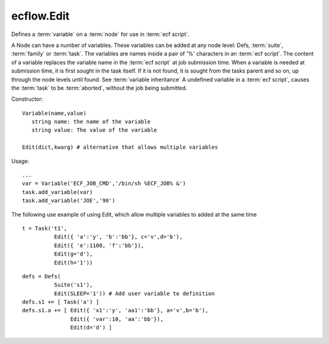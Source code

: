 ecflow.Edit
///////////


.. py:class:: Edit
   :module: ecflow

   Bases: :py:class:`~Boost.Python.instance`

Defines a :term:`variable` on a :term:`node` for use in :term:`ecf script`.

A Node can have a number of variables.
These variables can be added at any node level: Defs, :term:`suite`, :term:`family` or :term:`task`.
The variables are names inside a pair of '%' characters in an :term:`ecf script`.
The content of a variable replaces the variable name in the :term:`ecf script` at
job submission time. When a variable is needed at submission time, it is first
sought in the task itself. If it is not found, it is sought from the tasks parent
and so on, up through the node levels until found. See :term:`variable inheritance`
A undefined variable in a :term:`ecf script`, causes the :term:`task` to be :term:`aborted`,
without the job being submitted.

Constructor::

   Variable(name,value)
      string name: the name of the variable
      string value: The value of the variable

   Edit(dict,kwarg) # alternative that allows multiple variables

Usage::

   ...
   var = Variable('ECF_JOB_CMD','/bin/sh %ECF_JOB% &')
   task.add_variable(var)
   task.add_variable('JOE','90')

The following use example of using Edit, which allow multiple variables to added at the same time ::

   t = Task('t1',
             Edit({ 'a':'y', 'b':'bb'}, c='v',d='b'),
             Edit({ 'e':1100, 'f':'bb'}),
             Edit(g='d'),
             Edit(h='1'))

::

  defs = Defs(
            Suite('s1'),
            Edit(SLEEP='1')) # Add user variable to definition
  defs.s1 += [ Task('a') ]
  defs.s1.a += [ Edit({ 'x1':'y', 'aa1':'bb'}, a='v',b='b'),
                 Edit({ 'var':10, 'aa':'bb'}),
                 Edit(d='d') ]

